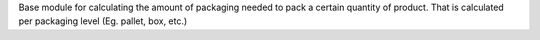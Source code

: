 Base module for calculating the amount of packaging needed to pack a certain quantity of product. That is calculated per packaging level (Eg. pallet, box, etc.)

